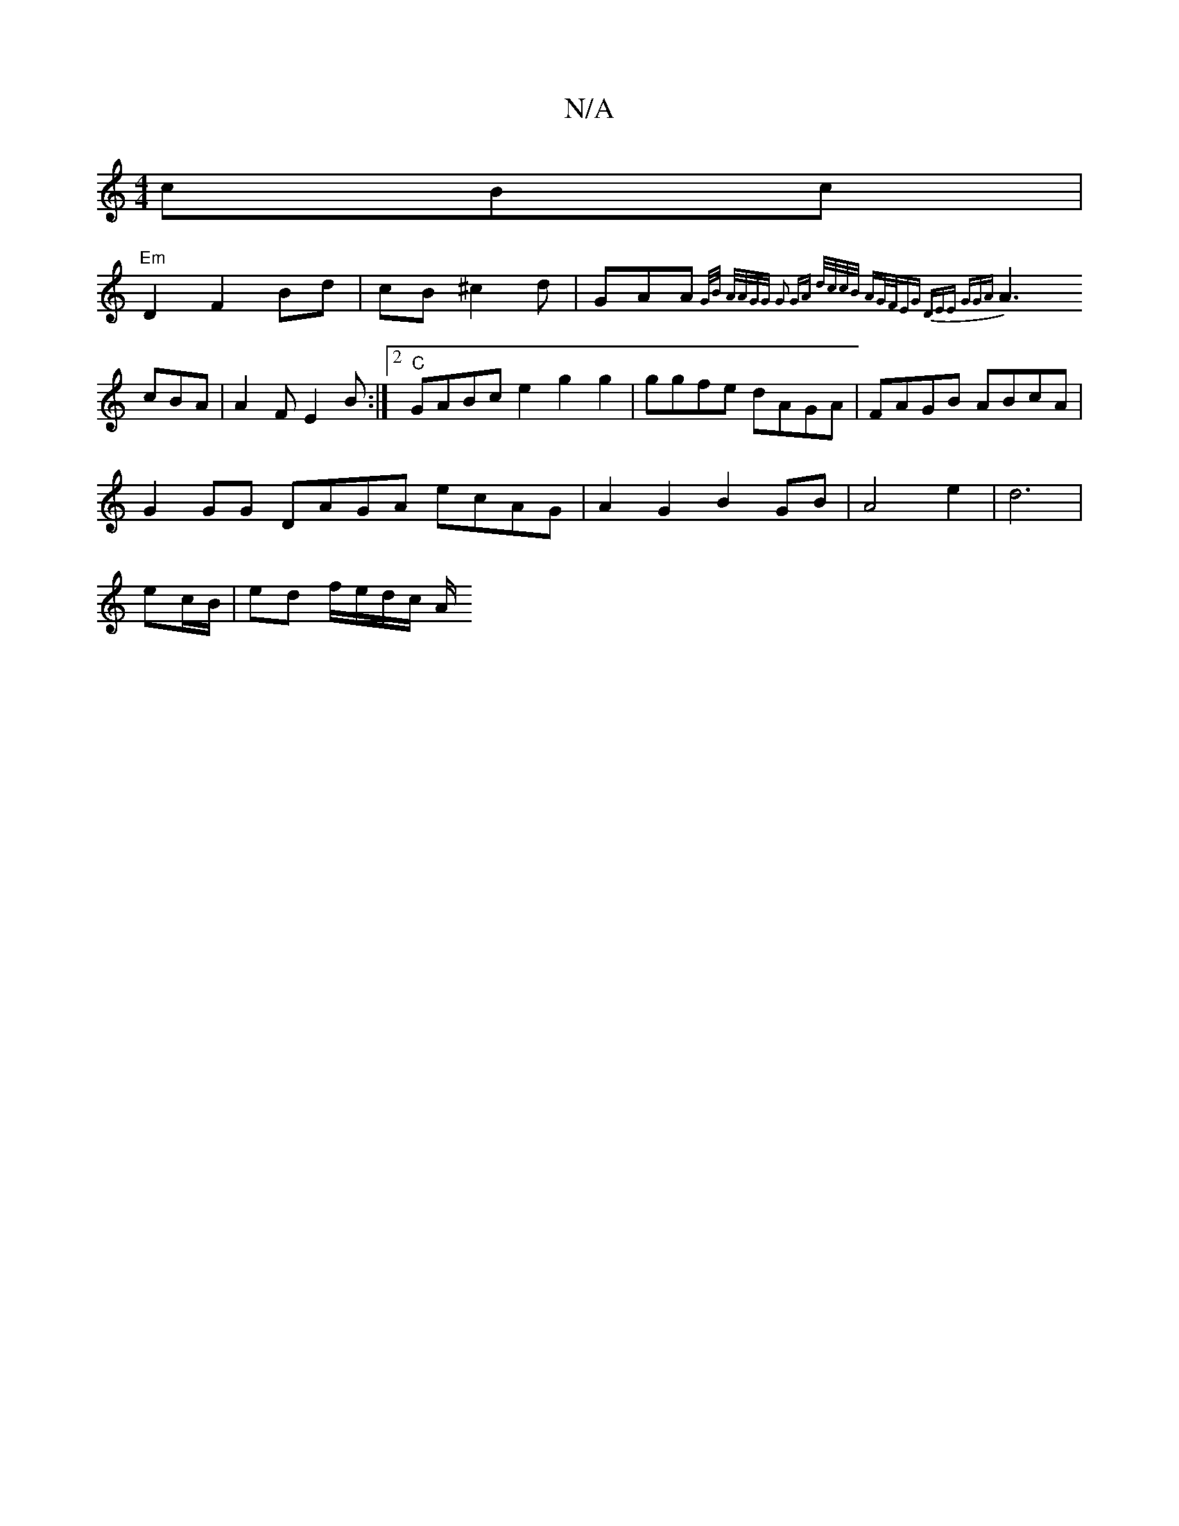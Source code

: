 X:1
T:N/A
M:4/4
R:N/A
K:Cmajor
 cBc |
"Em"D2F2Bd|cB^c2 2d | GAA{G/B/ A/A/G/G/ | G2 GA d/c/c/B/ /AG/2F/EG|1 DEE GGA |
A3 cBA|A2 F E2B:|2 "C"GABc e2g2g2|ggfe dAGA|FAGB ABcA |
G2 GG DAGA ecAG|A2G2 B2GB|A4e2|d6|
ec/B/ | ed f/e/d/c/ A/2